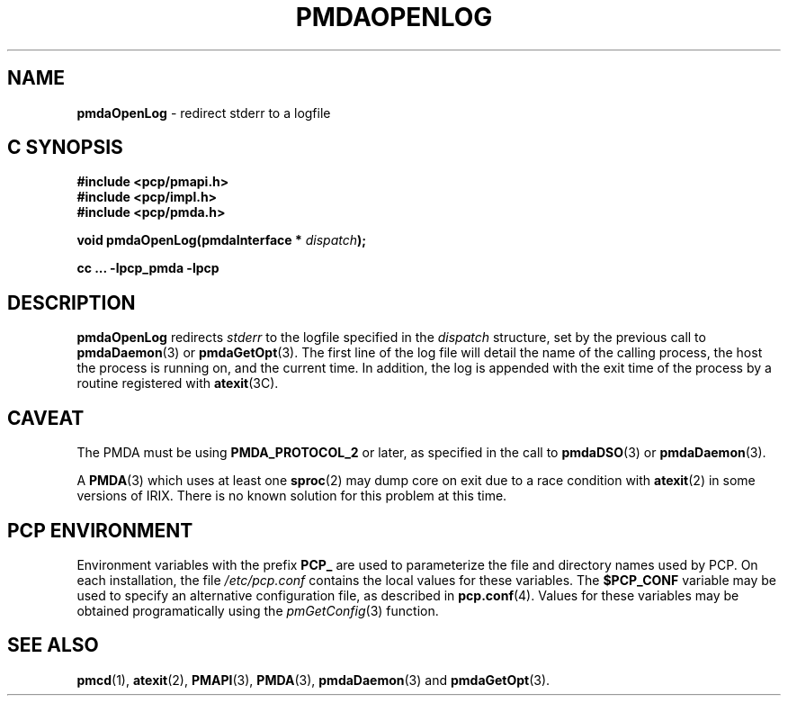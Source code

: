 '\"macro stdmacro
.\"
.\" Copyright (c) 2000-2004 Silicon Graphics, Inc.  All Rights Reserved.
.\" 
.\" This program is free software; you can redistribute it and/or modify it
.\" under the terms of the GNU General Public License as published by the
.\" Free Software Foundation; either version 2 of the License, or (at your
.\" option) any later version.
.\" 
.\" This program is distributed in the hope that it will be useful, but
.\" WITHOUT ANY WARRANTY; without even the implied warranty of MERCHANTABILITY
.\" or FITNESS FOR A PARTICULAR PURPOSE.  See the GNU General Public License
.\" for more details.
.\" 
.\"
.TH PMDAOPENLOG 3 "SGI" "Performance Co-Pilot"
.SH NAME
\f3pmdaOpenLog\f1 \- redirect stderr to a logfile
.SH "C SYNOPSIS"
.ft 3
#include <pcp/pmapi.h>
.br
#include <pcp/impl.h>
.br
#include <pcp/pmda.h>
.sp
void pmdaOpenLog(pmdaInterface * \fIdispatch\fP);
.sp
cc ... \-lpcp_pmda \-lpcp
.ft 1
.SH DESCRIPTION
.B pmdaOpenLog
redirects
.I stderr
to the logfile specified in the 
.I dispatch
structure, set by the previous call to
.BR pmdaDaemon (3)
or
.BR pmdaGetOpt (3).
The first line of the log file will detail the name of the calling process,
the host the process is running on, and the current time.  In addition, the 
log is appended with the exit time of the process by
a routine registered with 
.BR atexit (3C).
.SH CAVEAT
The PMDA must be using 
.B PMDA_PROTOCOL_2 
or later, as specified in the call to 
.BR pmdaDSO (3)
or 
.BR pmdaDaemon (3).
.PP
A
.BR PMDA (3)
which uses at least one
.BR sproc (2)
may dump core on exit due to a race condition with
.BR atexit (2)
in some versions of IRIX.
There is no known solution for this problem at this time.
.SH "PCP ENVIRONMENT"
Environment variables with the prefix
.B PCP_
are used to parameterize the file and directory names
used by PCP.
On each installation, the file
.I /etc/pcp.conf
contains the local values for these variables.
The
.B $PCP_CONF
variable may be used to specify an alternative
configuration file,
as described in
.BR pcp.conf (4).
Values for these variables may be obtained programatically
using the
.IR pmGetConfig (3)
function.
.SH SEE ALSO
.BR pmcd (1),
.BR atexit (2),
.BR PMAPI (3),
.BR PMDA (3),
.BR pmdaDaemon (3)
and
.BR pmdaGetOpt (3).

